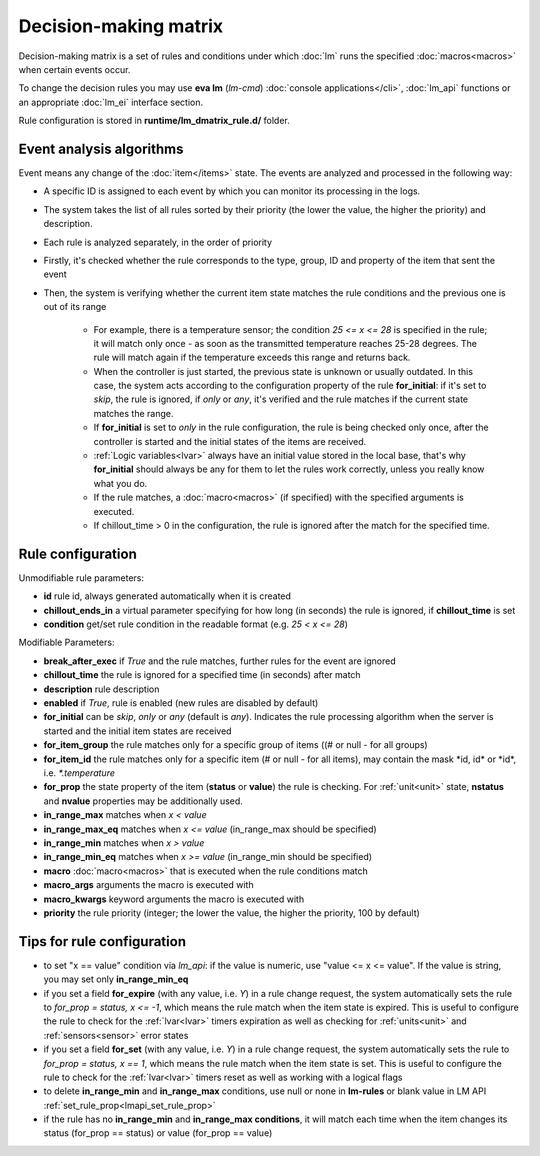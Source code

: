 Decision-making matrix
**********************

Decision-making matrix is a set of rules and conditions under which :doc:`lm`
runs the specified :doc:`macros<macros>` when certain events occur.

To change the decision rules you may use **eva lm** (*lm-cmd*) :doc:`console
applications</cli>`, :doc:`lm_api` functions or an appropriate :doc:`lm_ei`
interface section.

Rule configuration is stored in **runtime/lm_dmatrix_rule.d/** folder.

Event analysis algorithms
=========================

Event means any change of the :doc:`item</items>` state. The events are
analyzed and processed in the following way:

* A specific ID is assigned to each event by which you can monitor its
  processing in the logs.

* The system takes the list of all rules sorted by their priority (the lower
  the value, the higher the priority) and description.


* Each rule is analyzed separately, in the order of priority

* Firstly, it's checked whether the rule corresponds to the type, group, ID and
  property of the item that sent the event

* Then, the system is verifying whether the current item state matches the rule
  conditions and the previous one is out of its range

    * For example, there is a temperature sensor; the condition *25 <= x <= 28*
      is specified in the rule; it will match only once - as soon as the
      transmitted temperature reaches 25-28 degrees. The rule will match again
      if the temperature exceeds this range and returns back.
    * When the controller is just started, the previous state is unknown or
      usually outdated. In this case, the system acts according to the
      configuration property of the rule **for_initial**: if it's set to
      *skip*, the rule is ignored, if *only* or *any*, it's verified and the
      rule matches if the current state matches the range.
    * If **for_initial** is set to *only* in the rule configuration, the rule
      is being checked only once, after the controller is started and the
      initial states of the items are received.
    * :ref:`Logic variables<lvar>` always have an initial value stored in the
      local base, that's why **for_initial** should always be any for them to
      let the rules work correctly, unless you really know what you do.
    * If the rule matches, a :doc:`macro<macros>` (if specified) with the
      specified arguments is executed.
    * If chillout_time > 0 in the configuration, the rule is ignored after the
      match for the specified time.

Rule configuration
==================

Unmodifiable rule parameters:

* **id** rule id, always generated automatically when it is created
* **chillout_ends_in** a virtual parameter specifying for how long (in seconds)
  the rule is ignored, if **chillout_time** is set
* **condition** get/set rule condition in the readable format (e.g. *25 < x <=
  28*)

Modifiable Parameters:

* **break_after_exec** if *True* and the rule matches, further rules for the
  event are ignored

* **chillout_time** the rule is ignored for a specified time (in seconds)
  after match

* **description** rule description

* **enabled** if *True*, rule is enabled (new rules are disabled by default)

* **for_initial** can be *skip*, *only* or *any* (default is *any*). Indicates
  the rule processing algorithm when the server is started and the initial item
  states are received

* **for_item_group** the rule matches only for a specific group of items ((# or
  null - for all groups)

* **for_item_id** the rule matches only for a specific item (# or null - for
  all items), may contain the mask \*id, id\* or \*id\*, i.e. *\*.temperature*

* **for_prop** the state property of the item (**status** or **value**) the
  rule is checking. For :ref:`unit<unit>` state, **nstatus** and **nvalue**
  properties may be additionally used.

* **in_range_max** matches when *x < value*

* **in_range_max_eq** matches when *x <= value* (in_range_max should be
  specified)

* **in_range_min** matches when *x > value*

* **in_range_min_eq** matches when *x >= value* (in_range_min should be
  specified)

* **macro** :doc:`macro<macros>` that is executed when the rule conditions
  match

* **macro_args** arguments the macro is executed with

* **macro_kwargs** keyword arguments the macro is executed with

* **priority** the rule priority (integer; the lower the value, the higher the
  priority, 100 by default)

Tips for rule configuration
===========================

* to set "x == value" condition via `lm_api`: if the value is numeric, use
  "value <= x <= value". If the value is string, you may set only
  **in_range_min_eq**

* if you set a field **for_expire** (with any value, i.e. *Y*) in a rule change
  request, the system automatically sets the rule to *for_prop = status, x <=
  -1*, which means the rule match when the item state is expired. This is
  useful to configure the rule to check for the :ref:`lvar<lvar>` timers
  expiration as well as checking for :ref:`units<unit>` and
  :ref:`sensors<sensor>` error states

* if you set a field **for_set** (with any value, i.e.  *Y*) in a rule change
  request, the system automatically sets the rule to *for_prop = status, x ==
  1*, which means the rule match when the item state is set. This is useful to
  configure the rule to check for the :ref:`lvar<lvar>` timers reset as well as
  working with a logical flags

* to delete **in_range_min** and **in_range_max** conditions, use null or none
  in **lm-rules** or blank value in LM API
  :ref:`set_rule_prop<lmapi_set_rule_prop>`

* if the rule has no **in_range_min** and **in_range_max conditions**, it will
  match each time when the item changes its status (for_prop == status) or
  value (for_prop == value)
